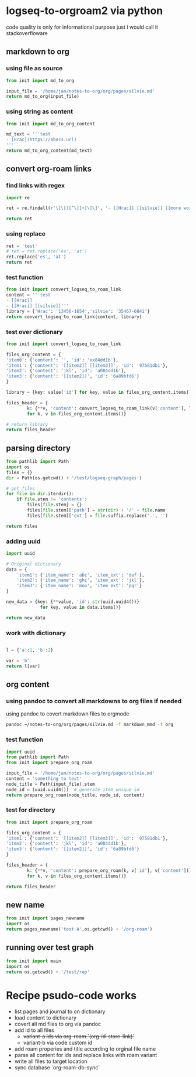 * logseq-to-orgroam2 via python
code quality is only for informational purpose just i would call it stackoverfloware

** markdown to org
*** using file as source
#+begin_src python
from init import md_to_org

input_file = '/home/jan/notes-to-org/org/pages/silvie.md'
return md_to_org(input_file)
#+end_src

#+RESULTS:
: - ?? [[Hrac]]
*** using string as content

#+begin_src python
from init import md_to_org_content

md_text = '''test
- [Hrac](https://abecs.url)
'''
return md_to_org_content(md_text)
#+end_src

#+RESULTS:
: test - [[https://abecs.url][Hrac]]
** convert org-roam links
*** find links with regex
#+begin_src python
import re

ret = re.findall(r'\[\[([^\]]+)\]\]', '- [[Hrac]] [[silvie]] [[more words]]')

return ret
#+end_src

#+RESULTS:
| Hrac | silvie | more words |

*** using replace
#+begin_src python
ret = 'test'
# ret = ret.replace('es', 'at')
ret.replace('es', 'at')
return ret
#+end_src

#+RESULTS:
: test

*** test function

#+begin_src python
from init import convert_logseq_to_roam_link
content = '''test
- [[Hrac]]
- [[Hrac]] [[silvie]]'''
library = {'Hrac': '13456-1654','silvie': '35467-6841'}
return convert_logseq_to_roam_link(content, library)
#+end_src

#+RESULTS:
: test
: - [[id:13456-1654][Hrac]]
: - [[id:13456-1654][Hrac]] [[id:35467-6841][silvie]]

*** test over dictionary
#+begin_src python
from init import convert_logseq_to_roam_link

files_org_content = {
'item0': {'content': '', 'id': 'xx84dd1b'},
'item1': {'content': '[[item2]] [[item3]]', 'id': '97581db1'},
'item2': {'content': 'jkl', 'id': 'a084dd1b'},
'item3': {'content': '[[item2]]', 'id': '6a89bfd6'}
}

library = {key: value['id'] for key, value in files_org_content.items()}

files_header = {
        k: {**v, 'content': convert_logseq_to_roam_link(v['content'], library)}
        for k, v in files_org_content.items()}

# return library
return files_header
#+end_src

#+RESULTS:
: {'item0': {'content': '', 'id': 'xx84dd1b'}, 'item1': {'content': '[[id:a084dd1b][item2]] [[id:6a89bfd6][item3]]', 'id': '97581db1'}, 'item2': {'content': 'jkl', 'id': 'a084dd1b'}, 'item3': {'content': '[[id:a084dd1b][item2]]', 'id': '6a89bfd6'}}

** parsing directory

#+begin_src python
from pathlib import Path
import os
files = {}
dir = Path(os.getcwd() + '/test/logseq-graph/pages')

# get files
for file in dir.iterdir():
    if file.stem != 'contents':
        files[file.stem] = {}
        files[file.stem]['path'] = str(dir) + '/' + file.name
        files[file.stem]['ext'] = file.suffix.replace('.', '')

return files

#+end_src

#+RESULTS:
: {'anything': {'path': '/home/jan/repos/b3tchi/logseq-to-org/main/test/logseq-graph/pages/anything.md', 'ext': 'md'}, 'something': {'path': '/home/jan/repos/b3tchi/logseq-to-org/main/test/logseq-graph/pages/something.md', 'ext': 'md'}}

*** adding uuid
#+begin_src python
import uuid

# Original dictionary
data = {
    'item1': {'item_name': 'abc', 'item_ext': 'def'},
    'item2': {'item_name': 'ghi', 'item_ext': 'jkl'},
    'item3': {'item_name': 'mno', 'item_ext': 'pqr'}
}

new_data = {key: {**value, 'id': str(uuid.uuid4())}
             for key, value in data.items()}

return new_data

#+end_src

#+RESULTS:
: y

*** work with dictionary
#+begin_src python

l = {'a':1, 'b':2}

var = 'b'
return l[var]

#+end_src

#+RESULTS:
: 2

** org content
*** using pandoc to convert all markdowns to org files if needed
using pandoc to covert markdown files to orgmode
#+begin_src sh
pandoc ~/notes-to-org/org/pages/silvie.md -f markdown_mmd -t org
#+end_src

#+RESULTS:
: - ?? [[Hrac]]

*** test function

#+begin_src python
import uuid
from pathlib import Path
from init import prepare_org_roam

input_file = '/home/jan/notes-to-org/org/pages/silvie.md'
content = 'something to test'
node_title = Path(input_file).stem
node_id = (uuid.uuid4())  # generate item unique id
return prepare_org_roam(node_title, node_id, content)
#+end_src

#+RESULTS:
:
:     :PROPERTIES:
:     :ID:       9eef421e-5207-40e9-9469-764b8465aac4
:     :END:
:     #+TITLE: silvie
:     something to test

*** test for directory
#+begin_src python
from init import prepare_org_roam

files_org_content = {
'item1': {'content': '[[item2]] [[item3]]', 'id': '97581db1'},
'item2': {'content': 'jkl', 'id': 'a084dd1b'},
'item3': {'content': '[[item2]]', 'id': '6a89bfd6'}
}

files_header = {
        k: {**v, 'content': prepare_org_roam(k, v['id'], v['content'])}
        for k, v in files_org_content.items()}

return files_header
#+end_src

#+RESULTS:
: {'item1': {'content': '\n    :PROPERTIES:\n    :ID:       97581db1\n    :END:\n    #+TITLE: item1\n    [[item2]] [[item3]]', 'id': '97581db1'}, 'item2': {'content': '\n    :PROPERTIES:\n    :ID:       a084dd1b\n    :END:\n    #+TITLE: item2\n    jkl', 'id': 'a084dd1b'}, 'item3': {'content': '\n    :PROPERTIES:\n    :ID:       6a89bfd6\n    :END:\n    #+TITLE: item3\n    [[item2]]', 'id': '6a89bfd6'}}

** new name
#+begin_src python
from init import pages_newname
import os
return pages_newname('test A',os.getcwd() + '/org-roam')
#+end_src

#+RESULTS:
: /home/jan/repos/b3tchi/logseq-to-org/main/org-roam/20241019091010-test_a.org

** running over test graph

#+begin_src python
from init import main
import os
return os.getcwd() + '/test/rep'
#+end_src

#+RESULTS:
: /home/jan/repos/b3tchi/logseq-to-org/main/test/rep

* Recipe psudo-code works
- list pages and journal to on dictionary
- load content to dictionary
- covert all md files to org via pandoc
- add id to all files
  - +variant-a ids via org-roam `(org-id-store-link)`+
  - variant-b via code custom id
- add roam properies and title according to orginal file name
- parse all content for ids and replace links with roam variant
- write all files to target location
- sync database `org-roam-db-sync`
